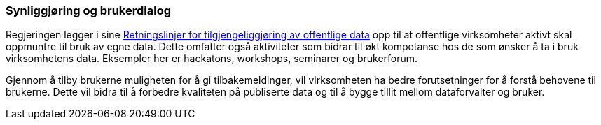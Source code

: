 
=== Synliggjøring og brukerdialog

Regjeringen legger i sine https://www.regjeringen.no/no/dokumenter/retningslinjer-ved-tilgjengeliggjoring-av-offentlige-data/id2536870/[Retningslinjer for tilgjengeliggjøring av offentlige data] opp til at offentlige virksomheter aktivt skal oppmuntre til bruk av egne data. Dette omfatter også aktiviteter som bidrar til økt kompetanse hos de som ønsker å ta i bruk virksomhetens data. Eksempler her er hackatons, workshops, seminarer og brukerforum.

Gjennom å tilby brukerne muligheten for å gi tilbakemeldinger, vil virksomheten ha bedre forutsetninger for å forstå behovene til brukerne. Dette vil bidra til å forbedre kvaliteten på publiserte data og til å bygge tillit mellom dataforvalter og bruker.
